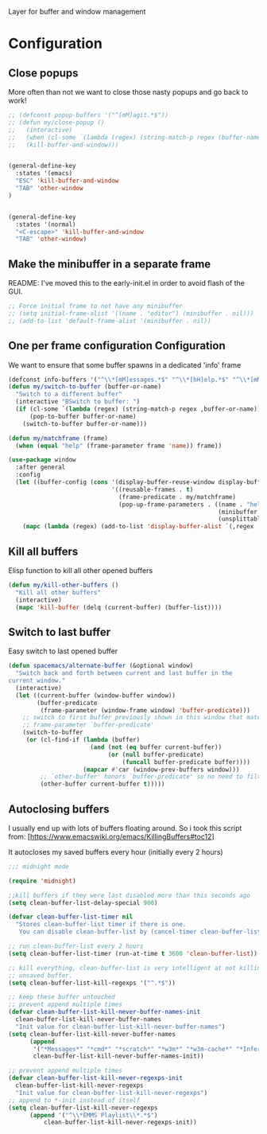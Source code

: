 Layer for buffer and window management

* Configuration
** Close popups
More often than not we want to close those nasty popups and go back to work!
#+BEGIN_SRC emacs-lisp :tangle config.el
;; (defconst popup-buffers '("^[mM]agit.*$"))
;; (defun my/close-popup ()
;;   (interactive)
;;   (when (cl-some `(lambda (regex) (string-match-p regex (buffer-name))) popup-buffers)
;;   (kill-buffer-and-window)))


(general-define-key
  :states '(emacs)
  "ESC" 'kill-buffer-and-window
  "TAB" 'other-window
)


(general-define-key
  :states '(normal)
  "<C-escape>" 'kill-buffer-and-window
  "TAB" 'other-window)
#+END_SRC

** Make the minibuffer in a separate frame
README: I've moved this to the early-init.el in order to avoid flash of the GUI.
#+BEGIN_SRC emacs-lisp :tangle config.el
;; Force initial frame to not have any minibuffer
;; (setq initial-frame-alist '((name . "editor") (minibuffer . nil)))
;; (add-to-list 'default-frame-alist '(minibuffer . nil))
#+END_SRC

** One per frame configuration Configuration
We want to ensure that some buffer spawns in a dedicated 'info' frame
#+BEGIN_SRC emacs-lisp :tangle config.el
(defconst info-buffers '("^\\*[mM]essages.*$" "^\\*[hH]elp.*$" "^\\*[mM]agit.*$" "^\\*[Ff]lycheck.*$" "^\\*lsp-help.*$" "^\\*eldoc\\*$"))
(defun my/switch-to-buffer (buffer-or-name)
  "Switch to a different buffer"
  (interactive "BSwitch to buffer: ")
  (if (cl-some `(lambda (regex) (string-match-p regex ,buffer-or-name)) info-buffers)
      (pop-to-buffer buffer-or-name)
    (switch-to-buffer buffer-or-name)))

(defun my/matchframe (frame)
  (when (equal "help" (frame-parameter frame 'name)) frame))

(use-package window
  :after general
  :config
  (let ((buffer-config (cons '(display-buffer-reuse-window display-buffer-use-some-frame display-buffer-pop-up-frame)
                             '((reusable-frames . t)
                               (frame-predicate . my/matchframe)
                               (pop-up-frame-parameters . ((name . "help")
                                                           (minibuffer . nil)
                                                           (unsplittable . t)))))))
    (mapc (lambda (regex) (add-to-list 'display-buffer-alist `(,regex . ,buffer-config))) info-buffers)))

#+END_SRC

** Kill all buffers
Elisp function to kill all other opened buffers

#+BEGIN_SRC emacs-lisp  :tangle config.el
(defun my/kill-other-buffers ()
  "Kill all other buffers"
  (interactive)
  (mapc 'kill-buffer (delq (current-buffer) (buffer-list))))

#+END_SRC

** Switch to last buffer
Easy switch to last opened buffer

#+BEGIN_SRC emacs-lisp :tangle config.el
(defun spacemacs/alternate-buffer (&optional window)
  "Switch back and forth between current and last buffer in the
current window."
  (interactive)
  (let ((current-buffer (window-buffer window))
        (buffer-predicate
         (frame-parameter (window-frame window) 'buffer-predicate)))
    ;; switch to first buffer previously shown in this window that matches
    ;; frame-parameter `buffer-predicate'
    (switch-to-buffer
     (or (cl-find-if (lambda (buffer)
                       (and (not (eq buffer current-buffer))
                            (or (null buffer-predicate)
                                (funcall buffer-predicate buffer))))
                     (mapcar #'car (window-prev-buffers window)))
         ;; `other-buffer' honors `buffer-predicate' so no need to filter
         (other-buffer current-buffer t)))))

#+END_SRC

** Autoclosing buffers
I usually end up with lots of buffers floating around. So i took this script from:
[https://www.emacswiki.org/emacs/KillingBuffers#toc12]

It autocloses my saved buffers every hour (initially every 2 hours)
#+BEGIN_SRC emacs-lisp :tangle config.el
;;; midnight mode

(require 'midnight)

;;kill buffers if they were last disabled more than this seconds ago
(setq clean-buffer-list-delay-special 900)

(defvar clean-buffer-list-timer nil
  "Stores clean-buffer-list timer if there is one.
   You can disable clean-buffer-list by (cancel-timer clean-buffer-list-timer).")

;; run clean-buffer-list every 2 hours
(setq clean-buffer-list-timer (run-at-time t 3600 'clean-buffer-list))

;; kill everything, clean-buffer-list is very intelligent at not killing
;; unsaved buffer.
(setq clean-buffer-list-kill-regexps '("^.*$"))

;; keep these buffer untouched
;; prevent append multiple times
(defvar clean-buffer-list-kill-never-buffer-names-init
  clean-buffer-list-kill-never-buffer-names
  "Init value for clean-buffer-list-kill-never-buffer-names")
(setq clean-buffer-list-kill-never-buffer-names
      (append
       '("*Messages*" "*cmd*" "*scratch*" "*w3m*" "*w3m-cache*" "*Inferior Octave*")
       clean-buffer-list-kill-never-buffer-names-init))

;; prevent append multiple times
(defvar clean-buffer-list-kill-never-regexps-init
  clean-buffer-list-kill-never-regexps
  "Init value for clean-buffer-list-kill-never-regexps")
;; append to *-init instead of itself
(setq clean-buffer-list-kill-never-regexps
      (append '("^\\*EMMS Playlist\\*.*$")
	      clean-buffer-list-kill-never-regexps-init))
#+END_SRC
